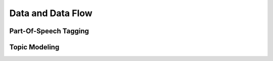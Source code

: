Data and Data Flow
==================

Part-Of-Speech Tagging
----------------------

Topic Modeling
--------------